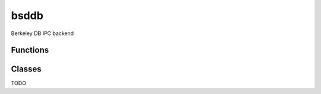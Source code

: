 bsddb
===========================================================

.. module:: smisk.ipc.bsddb
.. versionadded:: 1.1.2

Berkeley DB IPC backend


Functions
-------------------------------------------------

.. function:: shared_dict(filename=None, homedir=None, name=None, mode=0600, dbenv=None, type=db.DB_HASH, flags=db.DB_CREATE, persistent=False) -> DBDict

  Aquire the shared dictionary which can be concurrently manipulated by multiple processes.
  
  This is a convenience function which aquires a dict type which is shared between all processes running the same __main__ program. By default, this is simply (a imported reference to) the :func:`~smisk.ipc.bsddb.shared_dict()` function, returning a hashed DBDict stored in shared memory.
  
  There are other implementations available, which all provide the same interface, making future backend swap a simple drop-in operation.
  
  .. note::
    
    By default, the shared dict is backed by bsddb and thus will create a temporary database which is then mapped onto shared memory. When any one Smisk process in an application exit, the database will be *removed*, leaving any living processes without the disk backing. In production, it is recommended you explicitly specify the path for the Berkely DB files by passing the filename or homedir argument to :func:`~smisk.ipc.bsddb.shared_dict()`. You should also pass persisten=True to avoid the files getting deleted.
  
  Example of use in Smisk applications::
    
    from smisk.core import Application, main
    from smisk.ipc import shared_dict
    
    class App(Application):
      def application_will_start(self):
        self.sd = shared_dict()
      
      def service(self):
        # Do something useful with self.sd
        try:
          response = self.sd[request.url.path]
        except KeyError:
          # Build response...
          import os
          response = 'Hello! This was built by process #%d' % os.getpid()
          self.sd[request.url.path] = response
        self.response(response)
    
    main(App)
  
  :param persistent:
    If True, the dictionary will persist between application restarts (i.e.
    the contents of the dict is synced and keept on disk).



Classes
-------------------------------------------------


.. class:: DBDict(bsddb.dbshelve.DBShelf)
  
  TODO

